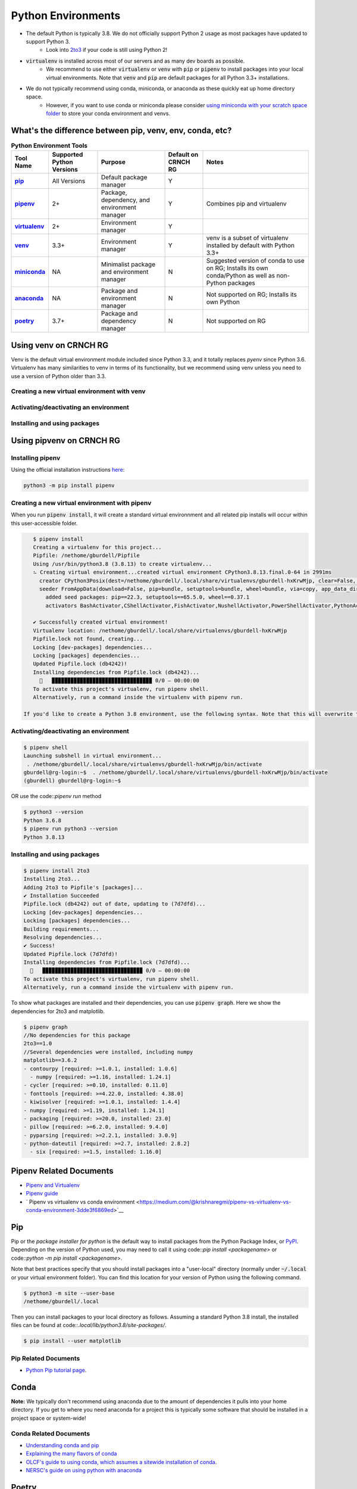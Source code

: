 ===================
Python Environments
===================

- The default Python is typically 3.8. We do not officially support Python 2 usage as most packages have updated to support Python 3.
    - Look into `2to3 <https://docs.python.org/3/library/2to3.html>`__ if your code is still using Python 2!
- :code:`virtualenv` is installed across most of our servers and as many dev boards as possible.
    - We recommend to use either :code:`virtualenv` or :code:`venv` with :code:`pip` or :code:`pipenv` to install packages into your local virtual environments. Note that :code:`venv` and :code:`pip` are default packages for all Python 3.3+ installations.
- We do not typically recommend using conda, miniconda, or anaconda as these quickly eat up home directory space. 
    - However, if you want to use conda or miniconda please consider `using miniconda with your scratch space folder <https://gt-crnch-rg.readthedocs.io/en/main/general/rg-filesystems.html>`__ to store your conda environment and venvs.
    
What's the difference between pip, venv, env, conda, etc?
=============

.. list-table:: **Python Environment Tools**
    :widths: auto
    :header-rows: 1
    :stub-columns: 1

    * - Tool Name
      - Supported Python Versions
      - Purpose
      - Default on CRNCH RG
      - Notes
    * - `pip <https://pypi.org/project/pip/>`__
      - All Versions
      - Default package manager
      - Y
      - 
    * - `pipenv <https://pypi.org/project/pipenv/>`__
      - 2+
      - Package, dependency, and environment manager
      - Y
      - Combines pip and virtualenv
    * - `virtualenv <https://virtualenv.pypa.io/en/latest/>`__
      - 2+
      - Environment manager
      - Y
      - 
    * - `venv <https://docs.python.org/3/library/venv.html>`__
      - 3.3+
      - Environment manager
      - Y
      - venv is a subset of virtualenv installed by default with Python 3.3+
    * - `miniconda <https://docs.conda.io/en/latest/miniconda.html>`__
      - NA
      - Minimalist package and environment manager 
      - N
      - Suggested version of conda to use on RG; Installs its own conda/Python as well as non-Python packages
    * - `anaconda <https://www.anaconda.com/>`__
      - NA
      - Package and environment manager 
      - N
      - Not supported on RG; Installs its own Python
    * - `poetry <https://python-poetry.org/>`__
      - 3.7+
      - Package and dependency manager
      - N
      - Not supported on RG


Using venv on CRNCH RG
======================
Venv is the default virtual environment module included since Python 3.3, and it totally replaces `pyenv` since Python 3.6. Virtualenv has many similarities to venv in terms of its functionality, but we recommend using venv unless you need to use a version of Python older than 3.3. 

Creating a new virtual environment with venv
---------------

Activating/deactivating an environment
---------------

Installing and using packages
---------------

Using pipvenv on CRNCH RG
======================

Installing pipenv
---------------
Using the official installation instructions `here <https://pipenv.pypa.io/en/latest/install/#installing-pipenv>`__:

.. code:: shell

    python3 -m pip install pipenv

Creating a new virtual environment with pipenv
---------------

When you run :code:`pipenv install`, it will create a standard virtual environnment and all related pip installs will occur within this user-accessible folder.

.. code:: shell

    $ pipenv install
    Creating a virtualenv for this project...
    Pipfile: /nethome/gburdell/Pipfile
    Using /usr/bin/python3.8 (3.8.13) to create virtualenv...
    ⠦ Creating virtual environment...created virtual environment CPython3.8.13.final.0-64 in 2991ms
      creator CPython3Posix(dest=/nethome/gburdell/.local/share/virtualenvs/gburdell-hxKrwMjp, clear=False, no_vcs_ignore=False, global=False)
      seeder FromAppData(download=False, pip=bundle, setuptools=bundle, wheel=bundle, via=copy, app_data_dir=/nethome/gburdell/.local/share/virtualenv)
        added seed packages: pip==22.3, setuptools==65.5.0, wheel==0.37.1
        activators BashActivator,CShellActivator,FishActivator,NushellActivator,PowerShellActivator,PythonActivator

    ✔ Successfully created virtual environment!
    Virtualenv location: /nethome/gburdell/.local/share/virtualenvs/gburdell-hxKrwMjp
    Pipfile.lock not found, creating...
    Locking [dev-packages] dependencies...
    Locking [packages] dependencies...
    Updated Pipfile.lock (db4242)!
    Installing dependencies from Pipfile.lock (db4242)...
      🐍   ▉▉▉▉▉▉▉▉▉▉▉▉▉▉▉▉▉▉▉▉▉▉▉▉▉▉▉▉▉▉▉▉ 0/0 — 00:00:00
    To activate this project's virtualenv, run pipenv shell.
    Alternatively, run a command inside the virtualenv with pipenv run.
    
 If you'd like to create a Python 3.8 environment, use the following syntax. Note that this will overwrite the standard location for your virtualenv
 
.. code:: shell
    pipenv install pipenv --python 3.8 install

Activating/deactivating an environment
---------------

.. code:: shell

   $ pipenv shell
   Launching subshell in virtual environment...
    . /nethome/gburdell/.local/share/virtualenvs/gburdell-hxKrwMjp/bin/activate
   gburdell@rg-login:~$  . /nethome/gburdell/.local/share/virtualenvs/gburdell-hxKrwMjp/bin/activate
   (gburdell) gburdell@rg-login:~$
   
OR use the code::`pipenv run` method

.. code:: shell

   $ python3 --version
   Python 3.6.8
   $ pipenv run python3 --version
   Python 3.8.13
   

Installing and using packages
---------------

.. code:: shell

   $ pipenv install 2to3
   Installing 2to3...
   Adding 2to3 to Pipfile's [packages]...
   ✔ Installation Succeeded
   Pipfile.lock (db4242) out of date, updating to (7d7dfd)...
   Locking [dev-packages] dependencies...
   Locking [packages] dependencies...
   Building requirements...
   Resolving dependencies...
   ✔ Success!
   Updated Pipfile.lock (7d7dfd)!
   Installing dependencies from Pipfile.lock (7d7dfd)...
     🐍   ▉▉▉▉▉▉▉▉▉▉▉▉▉▉▉▉▉▉▉▉▉▉▉▉▉▉▉▉▉▉▉▉ 0/0 — 00:00:00
   To activate this project's virtualenv, run pipenv shell.
   Alternatively, run a command inside the virtualenv with pipenv run.
   
To show what packages are installed and their dependencies, you can use :code:`pipenv graph`. Here we show the dependencies for 2to3 and matplotlib.

.. code:: shell

  $ pipenv graph
  //No dependencies for this package
  2to3==1.0 
  //Several dependencies were installed, including numpy
  matplotlib==3.6.2
  - contourpy [required: >=1.0.1, installed: 1.0.6]
    - numpy [required: >=1.16, installed: 1.24.1]
  - cycler [required: >=0.10, installed: 0.11.0]
  - fonttools [required: >=4.22.0, installed: 4.38.0]
  - kiwisolver [required: >=1.0.1, installed: 1.4.4]
  - numpy [required: >=1.19, installed: 1.24.1]
  - packaging [required: >=20.0, installed: 23.0]
  - pillow [required: >=6.2.0, installed: 9.4.0]
  - pyparsing [required: >=2.2.1, installed: 3.0.9]
  - python-dateutil [required: >=2.7, installed: 2.8.2]
    - six [required: >=1.5, installed: 1.16.0]

Pipenv Related Documents
==============
- `Pipenv and Virtualenv <https://docs.python-guide.org/dev/virtualenvs/>`__
- `Pipenv guide <https://realpython.com/pipenv-guide/>`__
- ` Pipenv vs virtualenv vs conda environment <https://medium.com/@krishnaregmi/pipenv-vs-virtualenv-vs-conda-environment-3dde3f6869ed>`__

Pip
==============

Pip or the `package installer for python` is the default way to install packages from the Python Package Index, or `PyPI <https://pypi.org/>`__. Depending on the version of Python used, you may need to call it using code::`pip install <packagename>` or code::`python -m pip install <packagename`>. 

Note that best practices specify that you should install packages into a "user-local" directory (normally under :code:`~/.local` or your virtual environment folder). You can find this location for your version of Python using the following command.

.. code:: shell

    $ python3 -m site --user-base
    /nethome/gburdell/.local

Then you can install packages to your local directory as follows. Assuming a standard Python 3.8 install, the installed files can be found at code::`.local/lib/python3.8/site-packages/`.

.. code:: shell

    $ pip install --user matplotlib
       
Pip Related Documents
-----------------
- `Python Pip tutorial page <https://python-tutorials.in/python-pip/>`__.

Conda
===================
**Note:** We typically don't recommend using anaconda due to the amount of dependencies it pulls into your home directory. If you get to where you need anaconda for a project this is typically some software that should be installed in a project space or system-wide!

Conda Related Documents
-----------------------
- `Understanding conda and pip <https://www.anaconda.com/blog/understanding-conda-and-pip>`__
- `Explaining the many flavors of conda <https://whiteboxml.com/blog/the-definitive-guide-to-python-virtual-environments-with-conda>`__
- `OLCF's guide to using conda, which assumes a sitewide installation of conda <https://docs.olcf.ornl.gov/software/python/conda_basics.html>`__.
- `NERSC's guide on using python with anaconda <https://docs.nersc.gov/development/languages/python/>`__

Poetry
===============
Poetry is a tool for dependency management and packaging similar to pipenv (which combines pip and venv). While we don't currently support it, you may be interested to try it out in your user-local setup. Read more about Poetry at the `official website <https://python-poetry.org/docs/>`__.

Bonus: IPython, IPykernel, and Jupyter
======================================
You may see some reference to IPython kernels which switching between virtual environments or especially for Jupyter notebooks. In short, IPython (`see site <https://ipython.org/>`__) is a command shell for interactive Python execution that can be extended for GUI applications and parallel computing. Jupyter is a web-based interactive tool that builds on IPython but also supports many other kernels for languages like Julia and R. You can read more about kernels for Jupyter `at this link <https://docs.jupyter.org/en/latest/projects/kernels.html>`__. 
